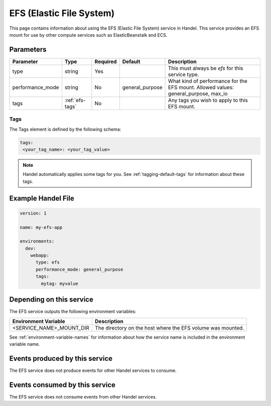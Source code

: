 .. _efs:

EFS (Elastic File System)
=========================
This page contains information about using the EFS (Elastic File System) service in Handel. This service provides an EFS mount for use by other compute services such as ElasticBeanstalk and ECS.

Parameters
----------
.. list-table::
   :header-rows: 1

   * - Parameter
     - Type
     - Required
     - Default
     - Description
   * - type
     - string
     - Yes
     - 
     - This must always be *efs* for this service type.
   * - performance_mode
     - string 
     - No
     - general_purpose
     - What kind of performance for the EFS mount. Allowed values: general_purpose, max_io
   * - tags
     - :ref:`efs-tags`
     - No
     - 
     - Any tags you wish to apply to this EFS mount.

.. _efs-tags:

Tags
~~~~
The Tags element is defined by the following schema:

.. code-block:: yaml

  tags:
   <your_tag_name>: <your_tag_value>

.. NOTE::

    Handel automatically applies some tags for you. See :ref:`tagging-default-tags` for information about these tags.

Example Handel File
-------------------

.. code-block:: yaml

    version: 1

    name: my-efs-app

    environments:
      dev:
        webapp:
          type: efs
          performance_mode: general_purpose
          tags:
            mytag: myvalue

Depending on this service
-------------------------
The EFS service outputs the following environment variables:

.. list-table::
   :header-rows: 1

   * - Environment Variable
     - Description
   * - <SERVICE_NAME>_MOUNT_DIR
     - The directory on the host where the EFS volume was mounted.

See :ref:`environment-variable-names` for information about how the service name is included in the environment variable name.

Events produced by this service
-------------------------------
The EFS service does not produce events for other Handel services to consume.

Events consumed by this service
-------------------------------
The EFS service does not consume events from other Handel services.